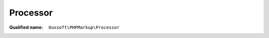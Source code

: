 Processor
=========

:Qualified name: ``Ouxsoft\PHPMarkup\Processor``

.. php:class:: Processor

  .. php:method:: public __construct (KernelInterface`  $kernel, ConfigurationInterface`  $config)

    :class:`Processor` constructor.

    :param KernelInterface`  $kernel:
    :param ConfigurationInterface`  $config:

  .. php:method:: public addElement (array $element)

    Add definition for processor LHTML element

    :param array $element:

  .. php:method:: public addElements (array $elements)

    Add definition for processor LHTML element

    :param array $elements:

  .. php:method:: public addProperties (array & $properties)

    Add multiple Properties at once

    :param array & $properties:

  .. php:method:: public addProperty (string $property_name, & $property_value)

    Add a Property. Properties are passed by reference to all Elements during initialization and become a property of that element e.g. new Element($args, $properties)

    :param string $property_name:
    :param & $property_value:

  .. php:method:: public addRoutine (array $routine)

    Add definition for processor LHTML routine

    :param array $routine:

  .. php:method:: public addRoutines (array $routines)

    Add definition for processor LHTML routine

    :param array $routines:

  .. php:method:: public getBuilder ()

    Get builder

    :returns: BuilderInterface

  .. php:method:: public getConfig ()

    Get config

    :returns: ConfigurationInterface

  .. php:method:: public getStatus () -> bool

    Gets whether process runs or does not run

    :returns: bool -- 

  .. php:method:: public loadConfig (string $filepath)

    Load config

    :param string $filepath:

  .. php:method:: public parseBuffer ()

    Process output buffer


  .. php:method:: public parseFile (string $filepath) -> string

    Process a file

    :param string $filepath:
    :returns: string -- 

  .. php:method:: public parseString (string $source) -> string

    Process string

    :param string $source:
    :returns: string -- 

  .. php:method:: public setBuilder (string $builder_class)

    Set builder

    :param string $builder_class:

  .. php:method:: public setConfig (ConfigurationInterface $config)

    Set config

    :param ConfigurationInterface $config:
    :returns: void

  .. php:method:: public setStatus (bool $status)

    Set whether process runs or does not run

    :param bool $status:

  .. php:method:: private parse () -> string

    Parse using a :class:`Kernel` to build an :class:`Engine`

    :returns: string -- 

